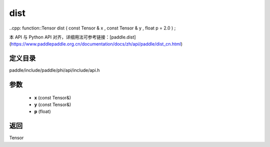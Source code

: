 .. _cn_api_paddle_experimental_dist:

dist
-------------------------------

..cpp: function::Tensor dist ( const Tensor & x , const Tensor & y , float p = 2.0 ) ;


本 API 与 Python API 对齐，详细用法可参考链接：[paddle.dist](https://www.paddlepaddle.org.cn/documentation/docs/zh/api/paddle/dist_cn.html)

定义目录
:::::::::::::::::::::
paddle/include/paddle/phi/api/include/api.h

参数
:::::::::::::::::::::
	- **x** (const Tensor&)
	- **y** (const Tensor&)
	- **p** (float)

返回
:::::::::::::::::::::
Tensor
